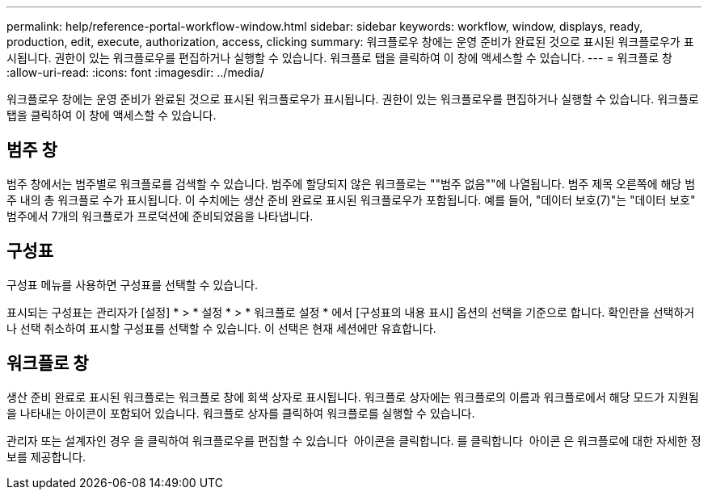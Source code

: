 ---
permalink: help/reference-portal-workflow-window.html 
sidebar: sidebar 
keywords: workflow, window, displays, ready, production, edit, execute, authorization, access, clicking 
summary: 워크플로우 창에는 운영 준비가 완료된 것으로 표시된 워크플로우가 표시됩니다. 권한이 있는 워크플로우를 편집하거나 실행할 수 있습니다. 워크플로 탭을 클릭하여 이 창에 액세스할 수 있습니다. 
---
= 워크플로 창
:allow-uri-read: 
:icons: font
:imagesdir: ../media/


[role="lead"]
워크플로우 창에는 운영 준비가 완료된 것으로 표시된 워크플로우가 표시됩니다. 권한이 있는 워크플로우를 편집하거나 실행할 수 있습니다. 워크플로 탭을 클릭하여 이 창에 액세스할 수 있습니다.



== 범주 창

범주 창에서는 범주별로 워크플로를 검색할 수 있습니다. 범주에 할당되지 않은 워크플로는 ""범주 없음""에 나열됩니다. 범주 제목 오른쪽에 해당 범주 내의 총 워크플로 수가 표시됩니다. 이 수치에는 생산 준비 완료로 표시된 워크플로우가 포함됩니다. 예를 들어, "데이터 보호(7)"는 "데이터 보호" 범주에서 7개의 워크플로가 프로덕션에 준비되었음을 나타냅니다.



== 구성표

구성표 메뉴를 사용하면 구성표를 선택할 수 있습니다.

표시되는 구성표는 관리자가 [설정] * > * 설정 * > * 워크플로 설정 * 에서 [구성표의 내용 표시] 옵션의 선택을 기준으로 합니다. 확인란을 선택하거나 선택 취소하여 표시할 구성표를 선택할 수 있습니다. 이 선택은 현재 세션에만 유효합니다.



== 워크플로 창

생산 준비 완료로 표시된 워크플로는 워크플로 창에 회색 상자로 표시됩니다. 워크플로 상자에는 워크플로의 이름과 워크플로에서 해당 모드가 지원됨을 나타내는 아이콘이 포함되어 있습니다. 워크플로 상자를 클릭하여 워크플로를 실행할 수 있습니다.

관리자 또는 설계자인 경우 을 클릭하여 워크플로우를 편집할 수 있습니다 image:../media/portal_edit_object_wfa_icon.gif[""] 아이콘을 클릭합니다. 를 클릭합니다 image:../media/info_icon_execute_wfa.gif[""] 아이콘 은 워크플로에 대한 자세한 정보를 제공합니다.
